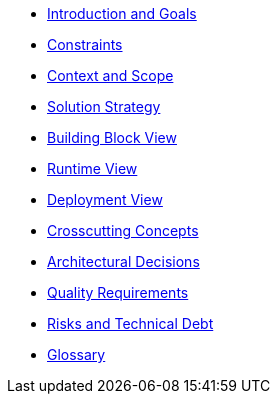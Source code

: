 * xref:introduction-and-goals.adoc[Introduction and Goals]
* xref:constraints.adoc[Constraints]
* xref:context-and-scope.adoc[Context and Scope]
* xref:solution-strategy.adoc[Solution Strategy]
* xref:building-block-view-macros.adoc[Building Block View]
* xref:runtime-view.adoc[Runtime View]
* xref:deployment-view.adoc[Deployment View]
* xref:crosscutting-concepts.adoc[Crosscutting Concepts]
* xref:architectural-decisions.adoc[Architectural Decisions]
* xref:quality-requirements.adoc[Quality Requirements]
* xref:risks-and-technical-debt.adoc[Risks and Technical Debt]
* xref:glossary.adoc[Glossary]